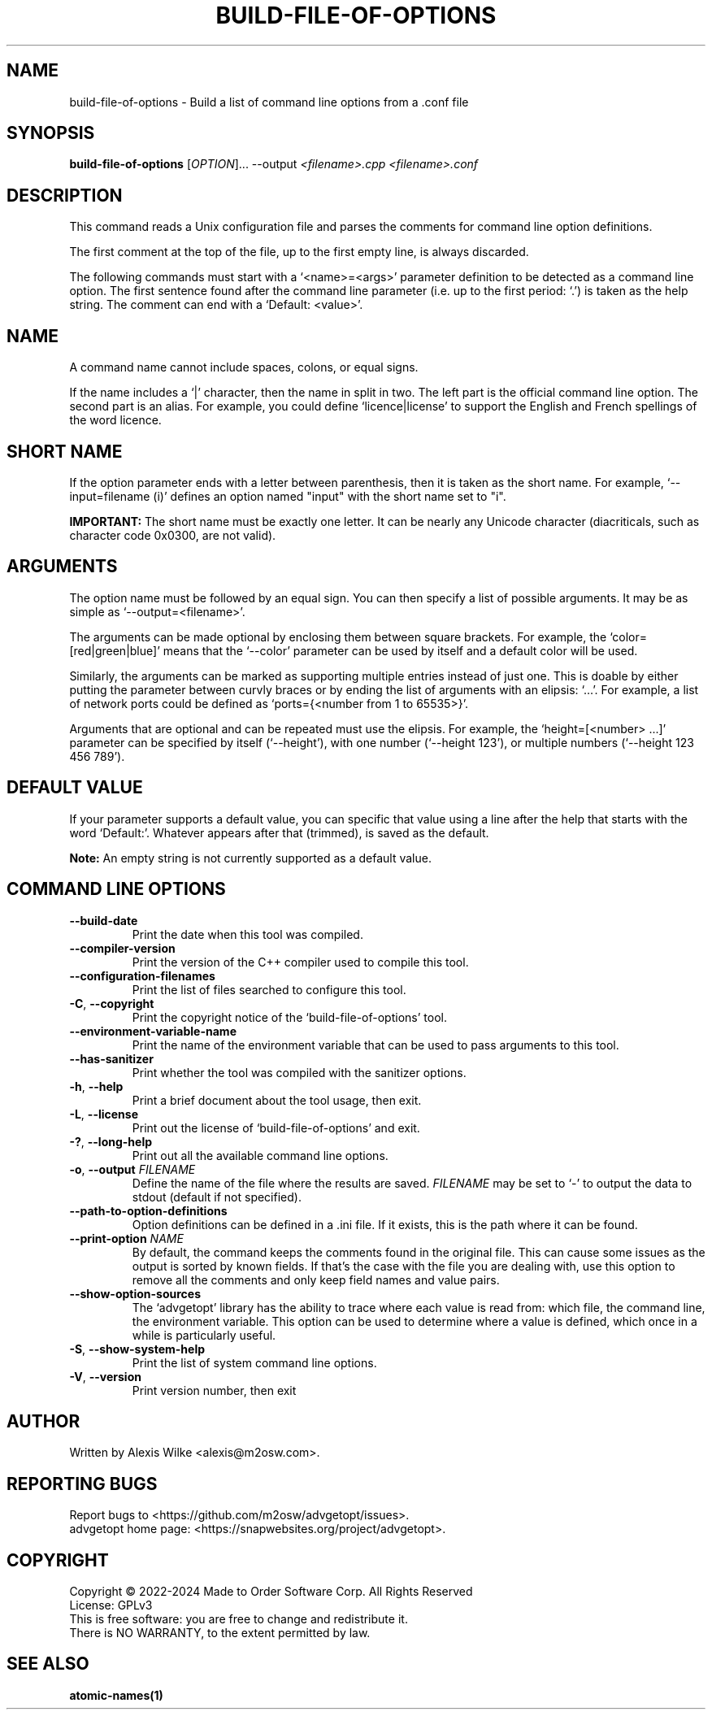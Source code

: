 .TH BUILD\-FILE\-OF\-OPTIONS 1 "August 2023" "build-file-of-options 1.x" "User Commands"
.SH NAME
build\-file\-of\-options \- Build a list of command line options from a .conf file
.SH SYNOPSIS
.B build\-file\-of\-options
[\fIOPTION\fR]... \-\-output \fI<filename>.cpp\fR \fI<filename>.conf\fR

.SH DESCRIPTION
This command reads a Unix configuration file and parses the comments for
command line option definitions.
.PP
The first comment at the top of the file, up to the first empty line, is
always discarded.
.PP
The following commands must start with a `<name>=<args>' parameter definition
to be detected as a command line option. The first sentence found after the
command line parameter (i.e. up to the first period: `.') is taken as the
help string. The comment can end with a `Default: <value>'.

.SH "NAME"
A command name cannot include spaces, colons, or equal signs.
.PP
If the name includes a `|' character, then the name in split in two. The
left part is the official command line option. The second part is an alias.
For example, you could define `licence|license' to support the English and
French spellings of the word licence.

.SH "SHORT NAME"
If the option parameter ends with a letter between parenthesis, then it is
taken as the short name. For example, `--input=filename (i)' defines an
option named "input" with the short name set to "i".

.B IMPORTANT:
The short name must be exactly one letter. It can be nearly any Unicode
character (diacriticals, such as character code 0x0300, are not valid).

.SH "ARGUMENTS"
The option name must be followed by an equal sign. You can then specify a
list of possible arguments. It may be as simple as `--output=<filename>'.
.PP
The arguments can be made optional by enclosing them between square brackets.
For example, the `color=[red|green|blue]' means that the `\-\-color' parameter
can be used by itself and a default color will be used.
.PP
Similarly, the arguments can be marked as supporting multiple entries instead
of just one. This is doable by either putting the parameter between curvly
braces or by ending the list of arguments with an elipsis: `...'. For example,
a list of network ports could be defined as `ports={<number from 1 to 65535>}'.
.PP
Arguments that are optional and can be repeated must use the elipsis. For
example, the `height=[<number> ...]' parameter can be specified by itself
(`\-\-height'), with one number (`\-\-height 123'), or multiple numbers
(`\-\-height 123 456 789').

.SH "DEFAULT VALUE"
If your parameter supports a default value, you can specific that value
using a line after the help that starts with the word `Default:'. Whatever
appears after that (trimmed), is saved as the default.

.B Note:
An empty string is not currently supported as a default value.

.SH "COMMAND LINE OPTIONS"
.TP
\fB\-\-build\-date\fR
Print the date when this tool was compiled.

.TP
\fB\-\-compiler\-version\fR
Print the version of the C++ compiler used to compile this tool.

.TP
\fB\-\-configuration\-filenames\fR
Print the list of files searched to configure this tool.

.TP
\fB\-C\fR, \fB\-\-copyright\fR
Print the copyright notice of the `build\-file\-of\-options' tool.

.TP
\fB\-\-environment\-variable\-name\fR
Print the name of the environment variable that can be used to pass arguments
to this tool.

.TP
\fB\-\-has\-sanitizer\fR
Print whether the tool was compiled with the sanitizer options.

.TP
\fB\-h\fR, \fB\-\-help\fR
Print a brief document about the tool usage, then exit.

.TP
\fB\-L\fR, \fB\-\-license\fR
Print out the license of `build\-file\-of\-options' and exit.

.TP
\fB\-?\fR, \fB\-\-long\-help\fR
Print out all the available command line options.

.TP
\fB\-o\fR, \fB\-\-output\fR \fIFILENAME\fR
Define the name of the file where the results are saved. \fIFILENAME\fR
may be set to `-' to output the data to stdout (default if not specified).

.TP
\fB\-\-path\-to\-option\-definitions\fR
Option definitions can be defined in a .ini file. If it exists, this is the
path where it can be found.

.TP
\fB\-\-print\-option\fR \fINAME\fR
By default, the command keeps the comments found in the original file.
This can cause some issues as the output is sorted by known fields.
If that's the case with the file you are dealing with, use this
option to remove all the comments and only keep field names and
value pairs.

.TP
\fB\-\-show\-option\-sources\fR
The `advgetopt' library has the ability to trace where each value is
read from: which file, the command line, the environment variable.
This option can be used to determine where a value is defined, which
once in a while is particularly useful.

.TP
\fB\-S\fR, \fB\-\-show\-system\-help\fR
Print the list of system command line options.

.TP
\fB\-V\fR, \fB\-\-version\fR
Print version number, then exit

.SH AUTHOR
Written by Alexis Wilke <alexis@m2osw.com>.
.SH "REPORTING BUGS"
Report bugs to <https://github.com/m2osw/advgetopt/issues>.
.br
advgetopt home page: <https://snapwebsites.org/project/advgetopt>.
.SH COPYRIGHT
Copyright \(co 2022-2024  Made to Order Software Corp.  All Rights Reserved
.br
License: GPLv3
.br
This is free software: you are free to change and redistribute it.
.br
There is NO WARRANTY, to the extent permitted by law.
.SH "SEE ALSO"
.BR atomic-names(1)

